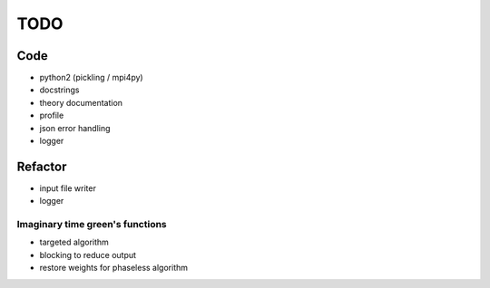 ====
TODO
====

Code
====

- python2 (pickling / mpi4py)
- docstrings
- theory documentation
- profile
- json error handling
- logger

Refactor
========

- input file writer
- logger

Imaginary time green's functions
----------------------------------
- targeted algorithm
- blocking to reduce output
- restore weights for phaseless algorithm
